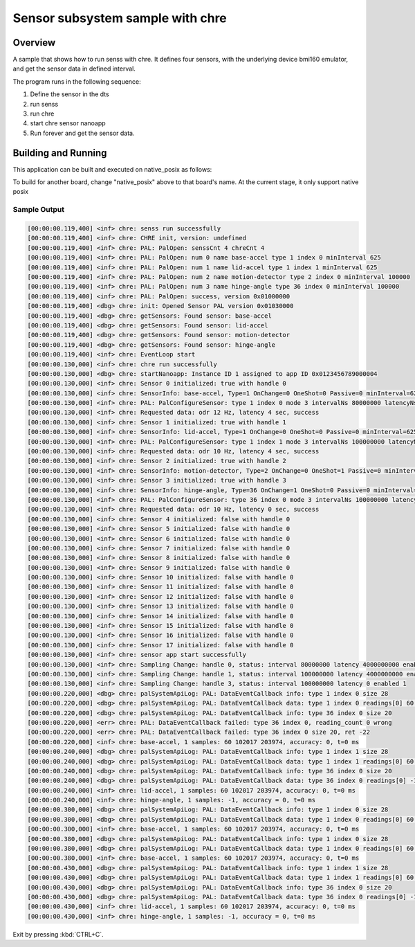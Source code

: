 .. _senss-sample-chre:

Sensor subsystem sample with chre
#######################

Overview
********

A sample that shows how to run senss with chre. It defines four sensors, with
the underlying device bmi160 emulator, and get the sensor data in defined
interval.

The program runs in the following sequence:

#. Define the sensor in the dts

#. run senss

#. run chre

#. start chre sensor nanoapp

#. Run forever and get the sensor data.

Building and Running
********************

This application can be built and executed on native_posix as follows:

.. zephyr-app-commands::
   :zephyr-app: samples/subsys/senss/chre
   :host-os: unix
   :board: native_posix
   :goals: run
   :compact:

To build for another board, change "native_posix" above to that board's name.
At the current stage, it only support native posix

Sample Output
=============

.. code-block:: console

    [00:00:00.119,400] <inf> chre: senss run successfully
    [00:00:00.119,400] <inf> chre: CHRE init, version: undefined
    [00:00:00.119,400] <inf> chre: PAL: PalOpen: senssCnt 4 chreCnt 4
    [00:00:00.119,400] <inf> chre: PAL: PalOpen: num 0 name base-accel type 1 index 0 minInterval 625
    [00:00:00.119,400] <inf> chre: PAL: PalOpen: num 1 name lid-accel type 1 index 1 minInterval 625
    [00:00:00.119,400] <inf> chre: PAL: PalOpen: num 2 name motion-detector type 2 index 0 minInterval 100000
    [00:00:00.119,400] <inf> chre: PAL: PalOpen: num 3 name hinge-angle type 36 index 0 minInterval 100000
    [00:00:00.119,400] <inf> chre: PAL: PalOpen: success, version 0x01000000
    [00:00:00.119,400] <dbg> chre: init: Opened Sensor PAL version 0x01030000
    [00:00:00.119,400] <dbg> chre: getSensors: Found sensor: base-accel
    [00:00:00.119,400] <dbg> chre: getSensors: Found sensor: lid-accel
    [00:00:00.119,400] <dbg> chre: getSensors: Found sensor: motion-detector
    [00:00:00.119,400] <dbg> chre: getSensors: Found sensor: hinge-angle
    [00:00:00.119,400] <inf> chre: EventLoop start
    [00:00:00.130,000] <inf> chre: chre run successfully
    [00:00:00.130,000] <dbg> chre: startNanoapp: Instance ID 1 assigned to app ID 0x0123456789000004
    [00:00:00.130,000] <inf> chre: Sensor 0 initialized: true with handle 0
    [00:00:00.130,000] <inf> chre: SensorInfo: base-accel, Type=1 OnChange=0 OneShot=0 Passive=0 minInterval=625nsec
    [00:00:00.130,000] <inf> chre: PAL: PalConfigureSensor: type 1 index 0 mode 3 intervalNs 80000000 latencyNs 4000000000
    [00:00:00.130,000] <inf> chre: Requested data: odr 12 Hz, latency 4 sec, success
    [00:00:00.130,000] <inf> chre: Sensor 1 initialized: true with handle 1
    [00:00:00.130,000] <inf> chre: SensorInfo: lid-accel, Type=1 OnChange=0 OneShot=0 Passive=0 minInterval=625nsec
    [00:00:00.130,000] <inf> chre: PAL: PalConfigureSensor: type 1 index 1 mode 3 intervalNs 100000000 latencyNs 4000000000
    [00:00:00.130,000] <inf> chre: Requested data: odr 10 Hz, latency 4 sec, success
    [00:00:00.130,000] <inf> chre: Sensor 2 initialized: true with handle 2
    [00:00:00.130,000] <inf> chre: SensorInfo: motion-detector, Type=2 OnChange=0 OneShot=1 Passive=0 minInterval=100000nsec
    [00:00:00.130,000] <inf> chre: Sensor 3 initialized: true with handle 3
    [00:00:00.130,000] <inf> chre: SensorInfo: hinge-angle, Type=36 OnChange=1 OneShot=0 Passive=0 minInterval=100000nsec
    [00:00:00.130,000] <inf> chre: PAL: PalConfigureSensor: type 36 index 0 mode 3 intervalNs 100000000 latencyNs 0
    [00:00:00.130,000] <inf> chre: Requested data: odr 10 Hz, latency 0 sec, success
    [00:00:00.130,000] <inf> chre: Sensor 4 initialized: false with handle 0
    [00:00:00.130,000] <inf> chre: Sensor 5 initialized: false with handle 0
    [00:00:00.130,000] <inf> chre: Sensor 6 initialized: false with handle 0
    [00:00:00.130,000] <inf> chre: Sensor 7 initialized: false with handle 0
    [00:00:00.130,000] <inf> chre: Sensor 8 initialized: false with handle 0
    [00:00:00.130,000] <inf> chre: Sensor 9 initialized: false with handle 0
    [00:00:00.130,000] <inf> chre: Sensor 10 initialized: false with handle 0
    [00:00:00.130,000] <inf> chre: Sensor 11 initialized: false with handle 0
    [00:00:00.130,000] <inf> chre: Sensor 12 initialized: false with handle 0
    [00:00:00.130,000] <inf> chre: Sensor 13 initialized: false with handle 0
    [00:00:00.130,000] <inf> chre: Sensor 14 initialized: false with handle 0
    [00:00:00.130,000] <inf> chre: Sensor 15 initialized: false with handle 0
    [00:00:00.130,000] <inf> chre: Sensor 16 initialized: false with handle 0
    [00:00:00.130,000] <inf> chre: Sensor 17 initialized: false with handle 0
    [00:00:00.130,000] <inf> chre: sensor app start successfully
    [00:00:00.130,000] <inf> chre: Sampling Change: handle 0, status: interval 80000000 latency 4000000000 enabled 1
    [00:00:00.130,000] <inf> chre: Sampling Change: handle 1, status: interval 100000000 latency 4000000000 enabled 1
    [00:00:00.130,000] <inf> chre: Sampling Change: handle 3, status: interval 100000000 latency 0 enabled 1
    [00:00:00.220,000] <dbg> chre: palSystemApiLog: PAL: DataEventCallback info: type 1 index 0 size 28
    [00:00:00.220,000] <dbg> chre: palSystemApiLog: PAL: DataEventCallback data: type 1 index 0 readings[0] 60 102017 203974
    [00:00:00.220,000] <dbg> chre: palSystemApiLog: PAL: DataEventCallback info: type 36 index 0 size 20
    [00:00:00.220,000] <err> chre: PAL: DataEventCallback failed: type 36 index 0, reading_count 0 wrong
    [00:00:00.220,000] <err> chre: PAL: DataEventCallback failed: type 36 index 0 size 20, ret -22
    [00:00:00.220,000] <inf> chre: base-accel, 1 samples: 60 102017 203974, accuracy: 0, t=0 ms
    [00:00:00.240,000] <dbg> chre: palSystemApiLog: PAL: DataEventCallback info: type 1 index 1 size 28
    [00:00:00.240,000] <dbg> chre: palSystemApiLog: PAL: DataEventCallback data: type 1 index 1 readings[0] 60 102017 203974
    [00:00:00.240,000] <dbg> chre: palSystemApiLog: PAL: DataEventCallback info: type 36 index 0 size 20
    [00:00:00.240,000] <dbg> chre: palSystemApiLog: PAL: DataEventCallback data: type 36 index 0 readings[0] -1
    [00:00:00.240,000] <inf> chre: lid-accel, 1 samples: 60 102017 203974, accuracy: 0, t=0 ms
    [00:00:00.240,000] <inf> chre: hinge-angle, 1 samples: -1, accuracy = 0, t=0 ms
    [00:00:00.300,000] <dbg> chre: palSystemApiLog: PAL: DataEventCallback info: type 1 index 0 size 28
    [00:00:00.300,000] <dbg> chre: palSystemApiLog: PAL: DataEventCallback data: type 1 index 0 readings[0] 60 102017 203974
    [00:00:00.300,000] <inf> chre: base-accel, 1 samples: 60 102017 203974, accuracy: 0, t=0 ms
    [00:00:00.380,000] <dbg> chre: palSystemApiLog: PAL: DataEventCallback info: type 1 index 0 size 28
    [00:00:00.380,000] <dbg> chre: palSystemApiLog: PAL: DataEventCallback data: type 1 index 0 readings[0] 60 102017 203974
    [00:00:00.380,000] <inf> chre: base-accel, 1 samples: 60 102017 203974, accuracy: 0, t=0 ms
    [00:00:00.430,000] <dbg> chre: palSystemApiLog: PAL: DataEventCallback info: type 1 index 1 size 28
    [00:00:00.430,000] <dbg> chre: palSystemApiLog: PAL: DataEventCallback data: type 1 index 1 readings[0] 60 102017 203974
    [00:00:00.430,000] <dbg> chre: palSystemApiLog: PAL: DataEventCallback info: type 36 index 0 size 20
    [00:00:00.430,000] <dbg> chre: palSystemApiLog: PAL: DataEventCallback data: type 36 index 0 readings[0] -1
    [00:00:00.430,000] <inf> chre: lid-accel, 1 samples: 60 102017 203974, accuracy: 0, t=0 ms
    [00:00:00.430,000] <inf> chre: hinge-angle, 1 samples: -1, accuracy = 0, t=0 ms

Exit by pressing :kbd:`CTRL+C`.
